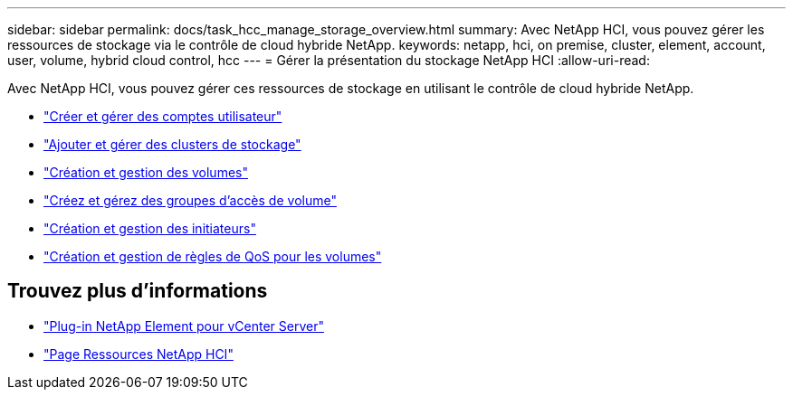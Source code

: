---
sidebar: sidebar 
permalink: docs/task_hcc_manage_storage_overview.html 
summary: Avec NetApp HCI, vous pouvez gérer les ressources de stockage via le contrôle de cloud hybride NetApp. 
keywords: netapp, hci, on premise, cluster, element, account, user, volume, hybrid cloud control, hcc 
---
= Gérer la présentation du stockage NetApp HCI
:allow-uri-read: 


[role="lead"]
Avec NetApp HCI, vous pouvez gérer ces ressources de stockage en utilisant le contrôle de cloud hybride NetApp.

* link:task_hcc_manage_accounts.html["Créer et gérer des comptes utilisateur"]
* link:task_hcc_manage_storage_clusters.html["Ajouter et gérer des clusters de stockage"]
* link:task_hcc_manage_vol_management.html["Création et gestion des volumes"]
* link:task_hcc_manage_vol_access_groups.html["Créez et gérez des groupes d'accès de volume"]
* link:task_hcc_manage_initiators.html["Création et gestion des initiateurs"]
* link:task_hcc_qos_policies.html["Création et gestion de règles de QoS pour les volumes"]


[discrete]
== Trouvez plus d'informations

* https://docs.netapp.com/us-en/vcp/index.html["Plug-in NetApp Element pour vCenter Server"^]
* https://www.netapp.com/hybrid-cloud/hci-documentation/["Page Ressources NetApp HCI"^]

